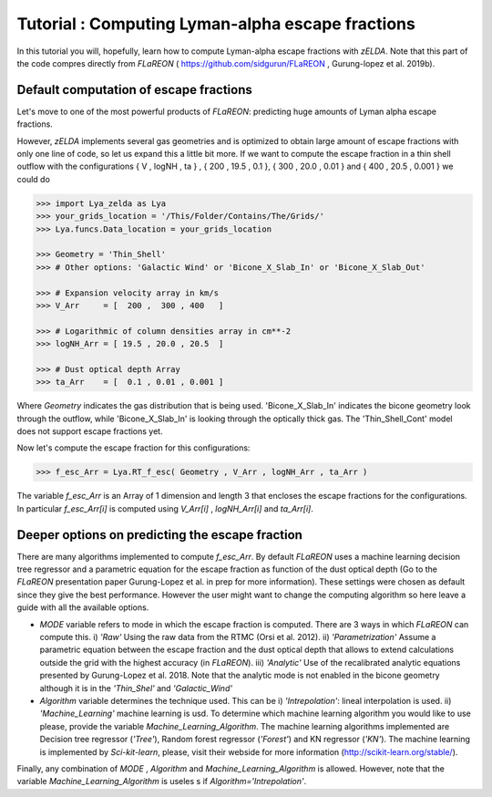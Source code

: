 Tutorial : Computing Lyman-alpha escape fractions
=================================================

In this tutorial you will, hopefully, learn how to compute Lyman-alpha escape fractions with `zELDA`. Note that this part of the code compres directly from `FLaREON` ( https://github.com/sidgurun/FLaREON , Gurung-lopez et al. 2019b).

Default computation of escape fractions
***************************************

Let's move to one of the most powerful products of `FLaREON`: predicting huge amounts of Lyman alpha escape fractions.

However, `zELDA` implements several gas geometries and is optimized to obtain large amount of escape fractions with only one line of code, so let us expand this a little bit more. If we want to compute the escape fraction in a thin shell outflow with the configurations { V , logNH , ta } , { 200 , 19.5 , 0.1 }, { 300 , 20.0 ,     0.01 } and { 400 , 20.5 , 0.001 } we could do

.. code:: python

          >>> import Lya_zelda as Lya
          >>> your_grids_location = '/This/Folder/Contains/The/Grids/'
          >>> Lya.funcs.Data_location = your_grids_location

          >>> Geometry = 'Thin_Shell' 
          >>> # Other options: 'Galactic Wind' or 'Bicone_X_Slab_In' or 'Bicone_X_Slab_Out'

          >>> # Expansion velocity array in km/s
          >>> V_Arr     = [  200 ,  300 , 400   ] 

          >>> # Logarithmic of column densities array in cm**-2
          >>> logNH_Arr = [ 19.5 , 20.0 , 20.5  ] 

          >>> # Dust optical depth Array
          >>> ta_Arr    = [  0.1 , 0.01 , 0.001 ] 

Where `Geometry` indicates the gas distribution that is being used. 'Bicone_X_Slab_In' indicates the bicone geometry look through the outflow, while 'Bicone_X_Slab_In' is looking through the optically thick gas. The 'Thin_Shell_Cont' model does not support escape fractions yet.  

Now let's compute the escape fraction for this configurations:

.. code:: python

          >>> f_esc_Arr = Lya.RT_f_esc( Geometry , V_Arr , logNH_Arr , ta_Arr )

The variable `f_esc_Arr` is an Array of 1 dimension and length 3 that encloses the escape fractions for the configurations. In particular `f_esc_Arr[i]` is computed     using `V_Arr[i]` ,  `logNH_Arr[i]` and `ta_Arr[i]`.

Deeper options on predicting the escape fraction 
************************************************

There are many algorithms implemented to compute `f_esc_Arr`. By default `FLaREON` uses a machine learning decision tree regressor and a parametric equation for the escape fraction as function of the dust optical depth (Go to the `FLaREON` presentation paper Gurung-Lopez et al. in prep for more information). These settings were chosen as default since they give the best performance. However the user might want to change the computing algorithm so here leave a guide with all the available options.

+ `MODE` variable refers to mode in which the escape fraction is computed. There are 3 ways in which `FLaREON` can compute this. i) `'Raw'` Using the raw data from     the RTMC (Orsi et al. 2012). ii) `'Parametrization'` Assume a parametric equation between the escape fraction and the dust optical depth that allows to extend calculations outside the grid with the highest accuracy (in `FLaREON`). iii) `'Analytic'` Use of the recalibrated analytic equations presented by Gurung-Lopez et al. 2018. Note that the analytic mode is not enabled in the bicone geometry although it is in the `'Thin_Shel'` and `'Galactic_Wind'`


+ `Algorithm` variable determines the technique used. This can be i) `'Intrepolation'`: lineal interpolation is used.  ii) `'Machine_Learning'` machine learning is usd. To determine which machine learning algorithm you would like to use please, provide the variable `Machine_Learning_Algorithm`. The machine learning algorithms implemented are Decision tree regressor (`'Tree'`), Random forest regressor (`'Forest'`) and KN regressor (`'KN'`). The machine learning is implemented by `Sci-kit-learn`, please, visit their webside for more information (http://scikit-learn.org/stable/).

.. code:: python
          MODE = 'Raw' # Other : 'Parametrization' , 'Analytic'
          
          Algorithm = 'Intrepolation' # Other : 'Machine_Learning'
          
          Machine_Learning_Algorithm = 'KN' # Other 'Tree' , 'Forest'
          
          f_esc_Arr = Lya.RT_f_esc( Geometry , V_Arr , logNH_Arr , ta_Arr , MODE=MODE )

Finally, any combination of `MODE` , `Algorithm` and `Machine_Learning_Algorithm` is allowed. However, note that the variable `Machine_Learning_Algorithm` is useles    s if `Algorithm='Intrepolation'`.







